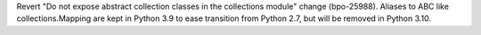 Revert "Do not expose abstract collection classes in the collections module"
change (bpo-25988). Aliases to ABC like collections.Mapping are kept in
Python 3.9 to ease transition from Python 2.7, but will be removed in Python
3.10.
